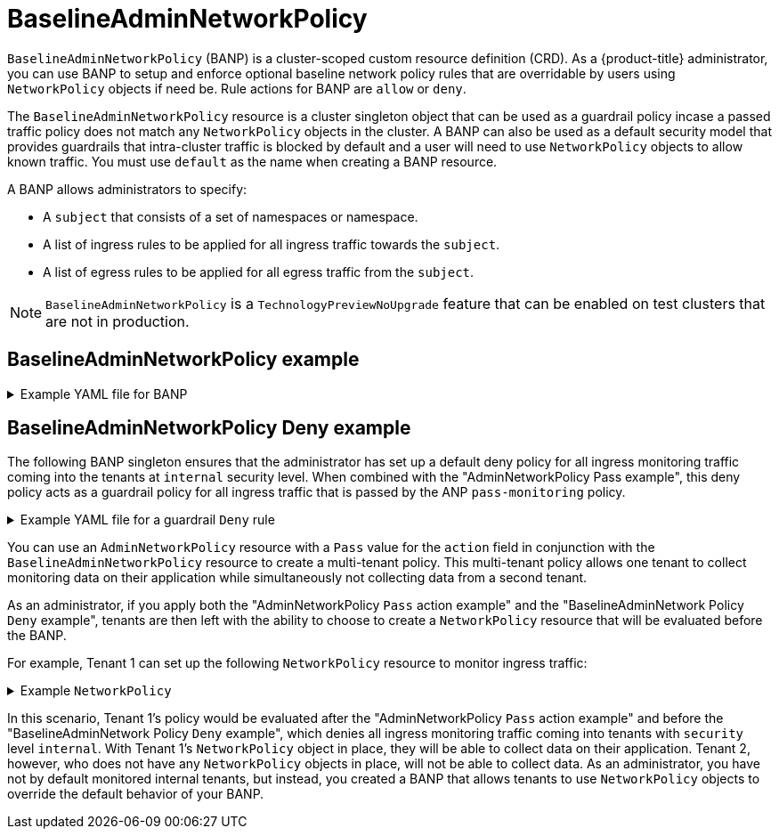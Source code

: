 // Module included in the following assemblies:
//
// * networking/ovn-k-network-policy.adoc

:_mod-docs-content-type: Concept
[id="BaselineAdminNetworkPolicy"_{context}"]
= BaselineAdminNetworkPolicy

`BaselineAdminNetworkPolicy` (BANP) is a cluster-scoped custom resource definition (CRD). As a {product-title} administrator, you can use BANP to setup and enforce optional baseline network policy rules that are overridable by users using `NetworkPolicy` objects if need be. Rule actions for BANP are `allow` or `deny`.

The `BaselineAdminNetworkPolicy` resource is a cluster singleton object that can be used as a guardrail policy incase a passed traffic policy does not match any `NetworkPolicy` objects in the cluster. A BANP can also be used as a default security model that provides guardrails that intra-cluster traffic is blocked by default and a user will need to use `NetworkPolicy` objects to allow known traffic. You must use `default` as the name when creating a BANP resource.

A BANP allows administrators to specify:

* A `subject` that consists of a set of namespaces or namespace.

* A list of ingress rules to be applied for all ingress traffic towards the `subject`.

* A list of egress rules to be applied for all egress traffic from the `subject`.

[NOTE]
====
`BaselineAdminNetworkPolicy` is a `TechnologyPreviewNoUpgrade` feature that can be enabled on test clusters that are not in production.
====

[discrete]
[id="baselineddminnetworkpolicy-example_{context}"]
== BaselineAdminNetworkPolicy example


.Example YAML file for BANP
[%collapsible]
====
[source,yaml]
----
apiVersion: policy.networking.k8s.io/v1alpha1
kind: BaselineAdminNetworkPolicy
metadata:
  name: default <1>
spec:
  subject:
    namespaces:
      matchLabels:
          kubernetes.io/metadata.name: example.name <2>
  ingress: <3>
  - name: "deny-all-ingress-from-tenant-1" <4>
    action: "Deny"
    from:
    - pods:
        namespaces:
          namespaceSelector:
            matchLabels:
              custom-banp: tenant-1 <5>
        podSelector:
          matchLabels:
            custom-banp: tenant-1 <6>
  egress:
  - name: "allow-all-egress-to-tenant-1"
    action: "Allow"
    to:
    - pods:
        namespaces:
          namespaceSelector:
            matchLabels:
              custom-banp: tenant-1
        podSelector:
          matchLabels:
            custom-banp: tenant-1
----
<1> The policy name must be `default` because BANP is a singleton object.
<2> Specify the namespace to apply the ANP to.
<3> BANP have both ingress and egress rules. BANP rules for `spec.ingress` and `spec.egress` fields accepts values of `Deny` and `Allow` for the `action` field.
<4> Specify a name for the `ingress.name`
<5> Specify the namespaces to select the pods from to apply the BANP resource.
<6> Specify `podSelector.matchLabels` name of the pods to apply the BANP resource.
====


[discrete]
[id="BaselineAdminNetworkPolicy-default-deny-example"_{context}]
== BaselineAdminNetworkPolicy Deny example
The following BANP singleton ensures that the administrator has set up a default deny policy for all ingress monitoring traffic coming into the tenants at `internal` security level. When combined with the "AdminNetworkPolicy Pass example", this deny policy acts as a guardrail policy for all ingress traffic that is passed by the ANP `pass-monitoring` policy.

.Example YAML file for a guardrail `Deny` rule
[%collapsible]
====
[source,yaml]
----
apiVersion: policy.networking.k8s.io/v1alpha1
kind: BaselineAdminNetworkPolicy
metadata:
  name: default
spec:
  subject:
    namespaces:
      matchLabels:
        security: internal
  ingress:
  - name: "deny-ingress-from-monitoring"
    action: "Deny"
    from:
    - namespaces:
        namespaceSelector:
          matchLabels:
            kubernetes.io/metadata.name: monitoring
# ...
----
====

You can use an `AdminNetworkPolicy` resource with a `Pass` value for the `action` field in conjunction with the `BaselineAdminNetworkPolicy` resource to create a multi-tenant policy. This multi-tenant policy allows one tenant to collect monitoring data on their application while simultaneously not collecting data from a second tenant.

As an administrator, if you apply both the "AdminNetworkPolicy `Pass` action example" and the "BaselineAdminNetwork Policy `Deny` example", tenants are then left with the ability to choose to create a `NetworkPolicy` resource that will be evaluated before the BANP.

For example, Tenant 1 can set up the following `NetworkPolicy` resource to monitor ingress traffic:

.Example `NetworkPolicy`
[%collapsible]
====
[source,yaml]
----
apiVersion: networking.k8s.io/v1
kind: NetworkPolicy
metadata:
  name: allow-monitoring
  namespace: tenant 1
spec:
  podSelector:
  policyTypes:
    - Ingress
  ingress:
  - from:
    - namespaceSelector:
        matchLabels:
          kubernetes.io/metadata.name: monitoring
# ...
----
====

In this scenario, Tenant 1's policy would be evaluated after the "AdminNetworkPolicy `Pass` action example" and before the "BaselineAdminNetwork Policy `Deny` example", which denies all ingress monitoring traffic coming into tenants with `security` level `internal`. With Tenant 1's `NetworkPolicy` object in place, they will be able to collect data on their application. Tenant 2, however, who does not have any `NetworkPolicy` objects in place, will not be able to collect data. As an administrator, you have not by default monitored internal tenants, but instead, you created a BANP that allows tenants to use `NetworkPolicy` objects to override the default behavior of your BANP.


